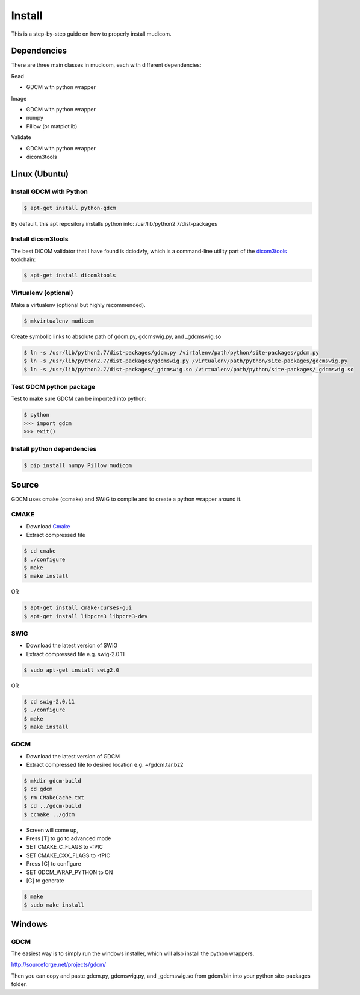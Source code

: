 =======
Install
=======

This is a step-by-step guide on how to properly install
mudicom.  

Dependencies
------------

There are three main classes in mudicom, each with different
dependencies:

Read

* GDCM with python wrapper

Image

* GDCM with python wrapper
* numpy
* Pillow (or matplotlib)

Validate

* GDCM with python wrapper
* dicom3tools

Linux (Ubuntu)
--------------

Install GDCM with Python
~~~~~~~~~~~~~~~~~~~~~~~~

.. code:: bash

	$ apt-get install python-gdcm 

By default, this apt repository installs python into:
/usr/lib/python2.7/dist-packages

Install dicom3tools
~~~~~~~~~~~~~~~~~~~

The best DICOM validator that I have found is dciodvfy,
which is a command-line utility part of the dicom3tools_
toolchain:

.. _dicom3tools: http://www.dclunie.com/dicom3tools/dciodvfy.html

.. code:: bash

	$ apt-get install dicom3tools

Virtualenv (optional)
~~~~~~~~~~~~~~~~~~~~~

Make a virtualenv (optional but highly recommended).

.. code:: bash

	$ mkvirtualenv mudicom

Create symbolic links to absolute path of gdcm.py, gdcmswig.py, and _gdcmswig.so

.. code:: bash

	$ ln -s /usr/lib/python2.7/dist-packages/gdcm.py /virtalenv/path/python/site-packages/gdcm.py
	$ ln -s /usr/lib/python2.7/dist-packages/gdcmswig.py /virtualenv/path/python/site-packages/gdcmswig.py
	$ ln -s /usr/lib/python2.7/dist-packages/_gdcmswig.so /virtualenv/path/python/site-packages/_gdcmswig.so

Test GDCM python package
~~~~~~~~~~~~~~~~~~~~~~~~

Test to make sure GDCM can be imported into python:

.. code:: bash

	$ python
	>>> import gdcm
	>>> exit()

Install python dependencies
~~~~~~~~~~~~~~~~~~~~~~~~~~~

.. code:: bash

	$ pip install numpy Pillow mudicom

Source
------

GDCM uses cmake (ccmake) and SWIG to compile and to create a python wrapper
around it.

CMAKE
~~~~~~

* Download Cmake_
* Extract compressed file

.. _Cmake: http://www.cmake.org/cmake/resources/software.html

.. code:: bash

	$ cd cmake
	$ ./configure
	$ make
	$ make install

OR

.. code:: bash

	$ apt-get install cmake-curses-gui
	$ apt-get install libpcre3 libpcre3-dev

SWIG
~~~~

* Download the latest version of SWIG
* Extract compressed file e.g. swig-2.0.11

.. code:: bash

	$ sudo apt-get install swig2.0

OR 

.. code:: bash

	$ cd swig-2.0.11
	$ ./configure
	$ make
	$ make install


GDCM
~~~~

* Download the latest version of GDCM
* Extract compressed file to desired location e.g. ~/gdcm.tar.bz2

.. code:: bash

	$ mkdir gdcm-build
	$ cd gdcm
	$ rm CMakeCache.txt
	$ cd ../gdcm-build
	$ ccmake ../gdcm


* Screen will come up,
* Press [T] to go to advanced mode
* SET CMAKE\_C\_FLAGS to -fPIC
* SET CMAKE\_CXX\_FLAGS to -fPIC
* Press [C] to configure
* SET GDCM\_WRAP\_PYTHON to ON
* [G] to generate

.. code:: bash

	$ make
	$ sudo make install

Windows
-------

GDCM
~~~~

The easiest way is to simply run the windows installer, which will
also install the python wrappers.

http://sourceforge.net/projects/gdcm/

Then you can copy and paste gdcm.py, gdcmswig.py, and _gdcmswig.so from gdcm/bin into
your python site-packages folder.
